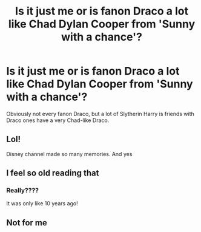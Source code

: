 #+TITLE: Is it just me or is fanon Draco a lot like Chad Dylan Cooper from 'Sunny with a chance'?

* Is it just me or is fanon Draco a lot like Chad Dylan Cooper from 'Sunny with a chance'?
:PROPERTIES:
:Author: 4wallsandawindow
:Score: 2
:DateUnix: 1575994152.0
:DateShort: 2019-Dec-10
:FlairText: Discussion
:END:
Obviously not every fanon Draco, but a lot of Slytherin Harry is friends with Draco ones have a very Chad-like Draco.


** Lol!

Disney channel made so many memories. And yes
:PROPERTIES:
:Author: CinnamonGhoulRL
:Score: 3
:DateUnix: 1576013340.0
:DateShort: 2019-Dec-11
:END:


** I feel so old reading that
:PROPERTIES:
:Author: Bleepbloopbotz2
:Score: 4
:DateUnix: 1576000707.0
:DateShort: 2019-Dec-10
:END:

*** Really????

It was only like 10 years ago!
:PROPERTIES:
:Author: CinnamonGhoulRL
:Score: 5
:DateUnix: 1576013362.0
:DateShort: 2019-Dec-11
:END:


** Not for me
:PROPERTIES:
:Author: Quine_
:Score: 1
:DateUnix: 1576054924.0
:DateShort: 2019-Dec-11
:END:
